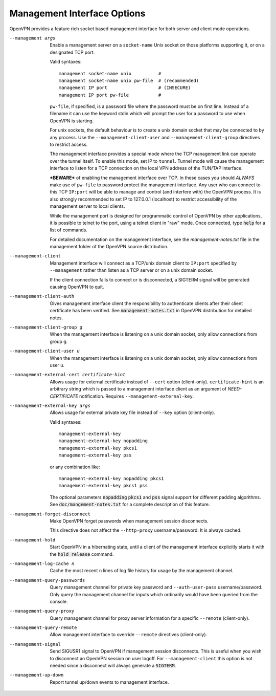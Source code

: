 Management Interface Options
----------------------------
OpenVPN provides a feature rich socket based management interface for both
server and client mode operations.

--management args
  Enable a management server on a ``socket-name`` Unix socket on those
  platforms supporting it, or on a designated TCP port.

  Valid syntaxes:
  ::

    management socket-name unix          #
    management socket-name unix pw-file  # (recommended)
    management IP port                   # (INSECURE)
    management IP port pw-file           #

  ``pw-file``, if specified, is a password file where the password must
  be on first line. Instead of a filename it can use the keyword stdin
  which will prompt the user for a password to use when OpenVPN is
  starting.

  For unix sockets, the default behaviour is to create a unix domain
  socket that may be connected to by any process. Use the
  ``--management-client-user`` and ``--management-client-group``
  directives to restrict access.

  The management interface provides a special mode where the TCP
  management link can operate over the tunnel itself. To enable this mode,
  set IP to ``tunnel``. Tunnel mode will cause the management interface to
  listen for a TCP connection on the local VPN address of the TUN/TAP
  interface.

  ***BEWARE*** of enabling the management interface over TCP. In these cases
  you should *ALWAYS* make use of ``pw-file`` to password protect the
  management interface. Any user who can connect to this TCP ``IP:port``
  will be able to manage and control (and interfere with) the OpenVPN
  process. It is also strongly recommended to set IP to 127.0.0.1
  (localhost) to restrict accessibility of the management server to local
  clients.

  While the management port is designed for programmatic control of
  OpenVPN by other applications, it is possible to telnet to the port,
  using a telnet client in "raw" mode. Once connected, type :code:`help`
  for a list of commands.

  For detailed documentation on the management interface, see the
  *management-notes.txt* file in the management folder of the OpenVPN
  source distribution.

--management-client
  Management interface will connect as a TCP/unix domain client to
  ``IP:port`` specified by ``--management`` rather than listen as a TCP
  server or on a unix domain socket.

  If the client connection fails to connect or is disconnected, a SIGTERM
  signal will be generated causing OpenVPN to quit.

--management-client-auth
  Gives management interface client the responsibility to authenticate
  clients after their client certificate has been verified. See
  :code:`management-notes.txt` in OpenVPN distribution for detailed notes.

--management-client-group g
  When the management interface is listening on a unix domain socket, only
  allow connections from group ``g``.

--management-client-user u
  When the management interface is listening on a unix domain socket, only
  allow connections from user ``u``.

--management-external-cert certificate-hint
  Allows usage for external certificate instead of ``--cert`` option
  (client-only). ``certificate-hint`` is an arbitrary string which is
  passed to a management interface client as an argument of
  *NEED-CERTIFICATE* notification. Requires ``--management-external-key``.

--management-external-key args
  Allows usage for external private key file instead of ``--key`` option
  (client-only).

  Valid syntaxes:
  ::

     management-external-key
     management-external-key nopadding
     management-external-key pkcs1
     management-external-key pss

  or any combination like:
  ::

     management-external-key nopadding pkcs1
     management-external-key pkcs1 pss

  The optional parameters :code:`nopadding` :code:`pkcs1` and :code:`pss` signal
  support for different padding algorithms. See
  :code:`doc/mangement-notes.txt` for a complete description of this
  feature.

--management-forget-disconnect
  Make OpenVPN forget passwords when management session disconnects.

  This directive does not affect the ``--http-proxy`` username/password.
  It is always cached.

--management-hold
  Start OpenVPN in a hibernating state, until a client of the management
  interface explicitly starts it with the :code:`hold release` command.

--management-log-cache n
  Cache the most recent ``n`` lines of log file history for usage by the
  management channel.

--management-query-passwords
  Query management channel for private key password and
  ``--auth-user-pass`` username/password. Only query the management
  channel for inputs which ordinarily would have been queried from the
  console.

--management-query-proxy
  Query management channel for proxy server information for a specific
  ``--remote`` (client-only).

--management-query-remote
  Allow management interface to override ``--remote`` directives
  (client-only).

--management-signal
  Send SIGUSR1 signal to OpenVPN if management session disconnects. This
  is useful when you wish to disconnect an OpenVPN session on user logoff.
  For ``--management-client`` this option is not needed since a disconnect
  will always generate a :code:`SIGTERM`.

--management-up-down
  Report tunnel up/down events to management interface.
